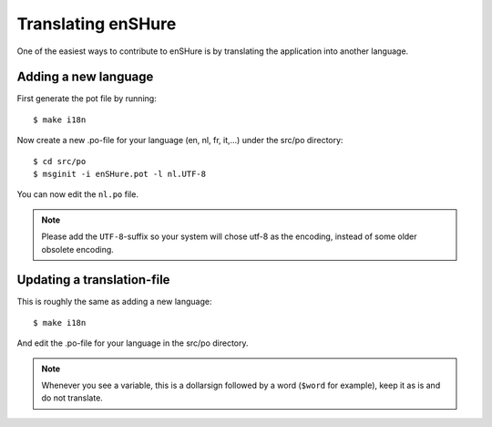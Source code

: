 Translating enSHure
===================

One of the easiest ways to contribute to enSHure is by translating the
application into another language.

Adding a new language
---------------------

First generate the pot file by running::

  $ make i18n
 
Now create a new .po-file for your language (en, nl, fr, it,...) under
the src/po directory::

  $ cd src/po
  $ msginit -i enSHure.pot -l nl.UTF-8

You can now edit the ``nl.po`` file.
  
.. note::

  Please add the ``UTF-8``-suffix so your system will chose utf-8 as the
  encoding, instead of some older obsolete encoding.

Updating a translation-file
---------------------------

This is roughly the same as adding a new language::

  $ make i18n

And edit the .po-file for your language in the src/po directory.

.. note::

  Whenever you see a variable, this is a dollarsign followed by a word
  (``$word`` for example), keep it as is and do not translate.
